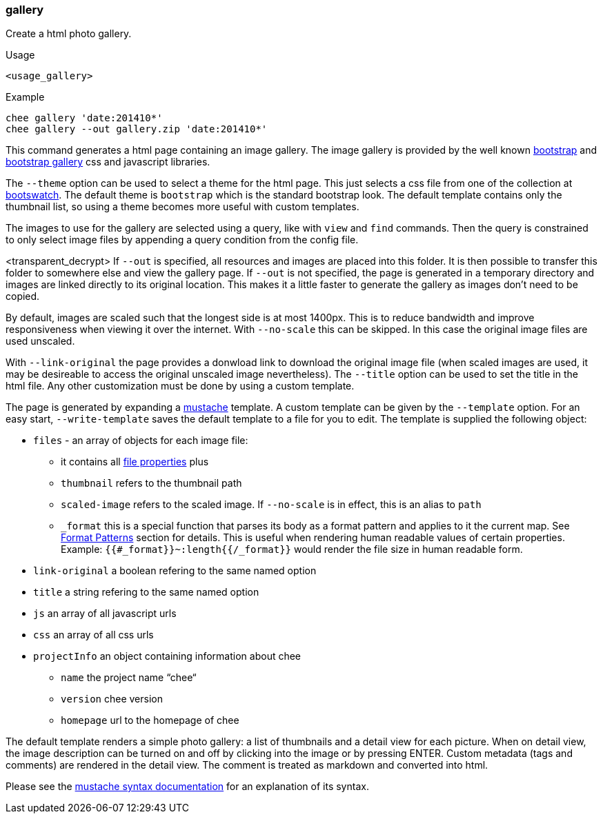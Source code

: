 === gallery

Create a html photo gallery.

.Usage
----------------------------------------------------------------------
<usage_gallery>
----------------------------------------------------------------------

.Example
----------------------------------------------------------------------
chee gallery 'date:201410*'
chee gallery --out gallery.zip 'date:201410*'
----------------------------------------------------------------------

This command generates a html page containing an image gallery. The
image gallery is provided by the well known
http://getbootstrap.com[bootstrap] and
https://github.com/blueimp/Bootstrap-Image-Gallery[bootstrap gallery]
css and javascript libraries.

The `--theme` option can be used to select a theme for the html
page. This just selects a css file from one of the collection at
http://bootswatch.com[bootswatch]. The default theme is `bootstrap`
which is the standard bootstrap look. The default template contains
only the thumbnail list, so using a theme becomes more useful with
custom templates.

The images to use for the gallery are selected using a query, like
with `view` and `find` commands. Then the query is constrained to only
select image files by appending a query condition from the config
file.

<transparent_decrypt>
If `--out` is specified, all resources and images are placed into this
folder. It is then possible to transfer this folder to somewhere else
and view the gallery page. If `--out` is not specified, the page is
generated in a temporary directory and images are linked directly to
its original location. This makes it a little faster to generate the
gallery as images don't need to be copied.

By default, images are scaled such that the longest side is at most
1400px. This is to reduce bandwidth and improve responsiveness when
viewing it over the internet. With `--no-scale` this can be
skipped. In this case the original image files are used unscaled.

With `--link-original` the page provides a donwload link to download
the original image file (when scaled images are used, it may be
desireable to access the original unscaled image nevertheless). The
`--title` option can be used to set the title in the html file. Any
other customization must be done by using a custom template.

The page is generated by expanding a
http://mustache.github.io[mustache] template. A custom template can be
given by the `--template` option. For an easy start,
`--write-template` saves the default template to a file for you to
edit. The template is supplied the following object:

* `files` - an array of objects for each image file:
   - it contains all xref:_properties[file properties] plus
   - `thumbnail` refers to the thumbnail path
   - `scaled-image` refers to the scaled image. If `--no-scale` is in
     effect, this is an alias to `path`
   - `_format` this is a special function that parses its body as a
     format pattern and applies to it the current map. See
     xref:_format_patterns[Format Patterns] section for details. This
     is useful when rendering human readable values of certain
     properties. Example: `{{#_format}}~:length{{/_format}}` would
     render the file size in human readable form.
* `link-original` a boolean refering to the same named option
* `title` a string refering to the same named option
* `js` an array of all javascript urls
* `css` an array of all css urls
* `projectInfo` an object containing information about chee
   - `name` the project name “chee“
   - `version` chee version
   - `homepage` url to the homepage of chee

The default template renders a simple photo gallery: a list of
thumbnails and a detail view for each picture. When on detail view,
the image description can be turned on and off by clicking into the
image or by pressing ENTER. Custom metadata (tags and comments) are
rendered in the detail view. The comment is treated as markdown and
converted into html.

Please see the http://mustache.github.io/mustache.5.html[mustache syntax
documentation] for an explanation of its syntax.
